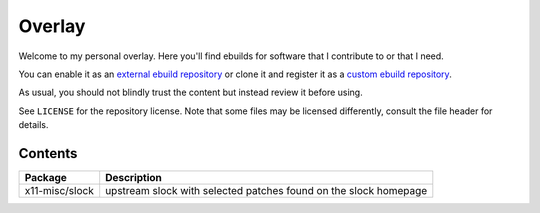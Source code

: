 #######
Overlay
#######
Welcome to my personal overlay. Here you'll find ebuilds for software that I contribute to or that I need.

You can enable it as an `external ebuild repository <https://wiki.gentoo.org/wiki//etc/portage/repos.conf#External_ebuild_repository>`_ or clone it and register it as a `custom ebuild repository <https://wiki.gentoo.org/wiki//etc/portage/repos.conf#Custom_ebuild_repository>`_.

As usual, you should not blindly trust the content but instead review it before using.

See ``LICENSE`` for the repository license. Note that some files may be licensed differently, consult the file header for details.

Contents
********

============== ================================================================
Package        Description
============== ================================================================
x11-misc/slock upstream slock with selected patches found on the slock homepage
============== ================================================================
